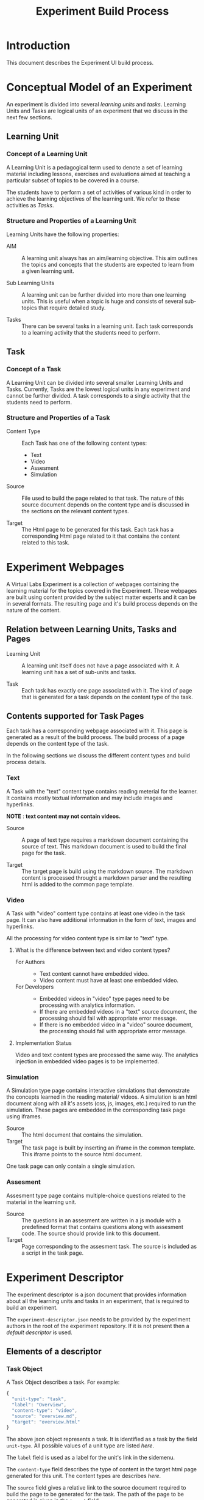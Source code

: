#+TITLE: Experiment Build Process

* Introduction
This document describes the Experiment UI build process.


* Conceptual Model of an Experiment
An experiment is divided into several /learning units/ and /tasks/.
Learning Units and Tasks are logical units of an experiment that we
discuss in the next few sections.

** Learning Unit
*** Concept of a Learning Unit
A Learning Unit is a pedagogical term used to denote a set of learning
material including lessons, exercises and evaluations aimed at
teaching a particular subset of topics to be covered in a course.

The students have to perform a set of activities of various kind in
order to achieve the learning objectives of the learning unit.  We
refer to these activities as /Tasks/.

*** Structure and Properties of a Learning Unit
Learning Units have the following properties:

- AIM :: A learning unit always has an aim/learning objective.  This
         aim outlines the topics and concepts that the students are
         expected to learn from a given learning unit.

- Sub Learning Units :: A learning unit can be further divided into
     more than one learning units.  This is useful when a topic is
     huge and consists of several sub-topics that require detailed
     study.

- Tasks :: There can be several tasks in a learning unit.  Each task
           corresponds to a learning activity that the students need
           to perform.


** Task
*** Concept of a Task
A Learning Unit can be divided into several smaller Learning Units and
Tasks.  Currently, Tasks are the lowest logical units in any
experiment and cannot be further divided.  A task corresponds to a
single activity that the students need to perform.

*** Structure and Properties of a Task

- Content Type :: Each Task has one of the following content types:
  + Text
  + Video
  + Assesment
  + Simulation

- Source :: File used to build the page related to that task.  The
            nature of this source document depends on the content type
            and is discussed in the sections on the relevant content
            types.

- Target :: The Html page to be generated for this task.  Each task
            has a corresponding Html page related to it that contains
            the content related to this task.



* Experiment Webpages
A Virtual Labs Experiment is a collection of webpages containing the
learning material for the topics covered in the Experiment.  These
webpages are built using content provided by the subject matter
experts and it can be in several formats.  The resulting page and it's
build process depends on the nature of the content.

** Relation between Learning Units, Tasks and Pages

- Learning Unit :: A learning unit itself does not have a page
                   associated with it.  A learning unit has a set of
                   sub-units and tasks.

- Task :: Each task has exactly one page associated with it.  The kind
          of page that is generated for a task depends on the content
          type of the task.

** Contents supported for Task Pages
Each task has a corresponding webpage associated with it.  This page
is generated as a result of the build process.  The build process of a
page depends on the content type of the task.

In the following sections we discuss the different content types and
build process details.

*** Text
A Task with the "text" content type contains reading meterial for the
learner.  It contains mostly textual information and may include
images and hyperlinks.

*NOTE* : *text content may not contain videos.*

- Source :: A page of text type requires a markdown document
            containing the source of text.  This markdown document is
            used to build the final page for the task.

- Target :: The target page is build using the markdown source.  The
            markdown content is processed throught a markdown parser
            and the resulting html is added to the common page
            template.


*** Video
A Task with "video" content type contains at least one video in the
task page.  It can also have additional information in the form of
text, images and hyperlinks.

All the processing for video content type is similar to "text" type.

**** What is the difference between text and video content types?

- For Authors ::
  + Text content cannot have embedded video.
  + Video content must have at least one embedded video.

- For Developers ::
  + Embedded videos in "video" type pages need to be processing with
    analytics information.
  + If there are embedded videos in a "text" source document, the
    processing should fail with appropriate error message.
  + If there is no embedded video in a "video" source document, the
    processing should fail with appropriate error message.

**** Implementation Status
Video and text content types are processed the same way.  The
analytics injection in embedded video pages is to be implemented.


*** Simulation
A Simulation type page contains interactive simulations that
demonstrate the concepts learned in the reading material/ videos.  A
simulation is an html document along with all it's assets (css, js,
images, etc.) required to run the simulation.  These pages are
embedded in the corresponding task page using iframes.

- Source :: The html document that contains the simulation.
- Target :: The task page is built by inserting an iframe in the
            common template.  This iframe points to the source html
            document.

One task page can only contain a single simulation.


*** Assesment
Assesment type page contains multiple-choice questions related to the
material in the learning unit.

- Source :: The questions in an assesment are written in a js module
            with a predefined format that contains questions along
            with assesment code.  The source should provide link to
            this document.
- Target :: Page corresponding to the assesment task.  The source is
            included as a script in the task page.


* Experiment Descriptor

The experiment descriptor is a json document that provides information
about all the learning units and tasks in an experiment, that is
required to build an experiment.

The =experiment-descriptor.json= needs to be provided by the
experiment authors in the root of the experiment repository.  If it is
not present then a [[default-experiment-descriptor.json][default descriptor]] is used.

** Elements of a descriptor

*** Task Object
A Task Object describes a task.  For example:

#+BEGIN_SRC js
{
  "unit-type": "task",
  "label": "Overview",
  "content-type": "video",
  "source": "overview.md",
  "target": "overview.html"
}
#+END_SRC

The above json object represents a task.  It is identified as a task
by the field =unit-type=.  All possible values of a unit type are
listed [[Unit Types][here]].  

The =label= field is used as a label for the unit's link in the
sidemenu.

The =content-type= field describes the type of content in the target
html page generated for this unit.  The content types are describes [[Contents supported for Task Pages][here]].

The =source= field gives a relative link to the source document
required to build the page to be generated for the task.  The path of
the page to be generated is given in the =target= field.

*** Learning Unit Object
A Learning Unit object describes a learning unit.  For example: 

#+BEGIN_SRC js
{
  "unit-type": "lu",
  "label": "Bubble Sort",
  "basedir": "bubble-sort",
  "units": [...]

}
#+END_SRC

The above object describes a learning unit.  Observe that a learning
unit does not have source and target fields.  This is because no page
is generated for a learning unit.  Pages are only generated for tasks
in a learning unit.

Some additional fields:

- basedir :: This field gives relative path to the directory that
             contains all the contents (tasks and units) in this unit.
             All the tasks and units use this directory as root and
             relative paths are computed accordingly.

- units :: This is a list of units (Tasks and LUs) that are contained
           within this learning unit.

*** Aim Object

Each Learning Unit needs to have an Aim.  This aim describes the
learning objectives of a unit.  This Aim Object denotes the fact that
an Aim is required in this learning unit.

*Each learning unit should have the aim object as the first object in
its list of units.* (This is not enforced as of now, but it is a good
practice.)

The aim object looks as follows:

#+BEGIN_SRC js
{
  "unit-type": "aim"
}
#+END_SRC

An aim object is a special case of task, and is similar to the
following task:

#+BEGIN_SRC js
{
  "unit-type": "task",
  "label": "Aim",
  "content-type": "text",
  "source": "aim.md",
  "target": "index.html"
}
#+END_SRC


** Default Descriptor

- assumptions

- the experiment authors follow the experiment structure prescribed by
  the template.
  - The directory structure is preserved.
  - The file names remain the same and are used for the intended
    purpose.
  - Refer to the [[file:~/iiith/vlead/Phase-3-Lab-Template/default-experiment-descriptor.json][default descriptor]] for details.

- failure scenarios 
  - The main reason for why the experiment build process fails is
    missing files.

  - *How does the build script know which files to look for?*

    - The experiment build process depends on the experiment
      descriptor for all the experiment structure related information.
      The experiment descriptor is a json document that lists all the
      learning units and tasks in an experiment.  It contains
      information regarding the html pages to build for each unit and
      their dependencies in the form of relative file paths.  The
      build script looks for each of these dependencies in the given
      path in the experiment repository and it exits with failure if
      any of the dependent files are missing.  The experiment
      descriptor is written by the authors but it is optional and
      usually not needed.  If the authors do not write the experiment
      descriptor then a default descriptor is used.

  - There are two possible scenarios :: 
    1. Custom Experiment Descriptor - If the authors have provided an
       experiment descriptor in the root directory of the experiment
       repository.  This is done when a different experiment structure
       is required from the one given in the template.

    2. Default Experiment Descriptor - This is the most common
       scenario.  The authors do not provide any experiment descriptor
       and follow the prescribed experiment template.  In this case
       the default experiment descriptor is used.

** Structure of an experiment descriptor

The experiment descriptor contains a single Learning Unit object that
acts as the root unit for the experiment.

See [[https://github.com/virtual-labs/exp-bubble-sort-iiith/blob/main/experiment-descriptor.json][this]] descriptor for an example


** Unit Types

- lu :: Learning Unit
- task :: Task
- aim :: Aim
